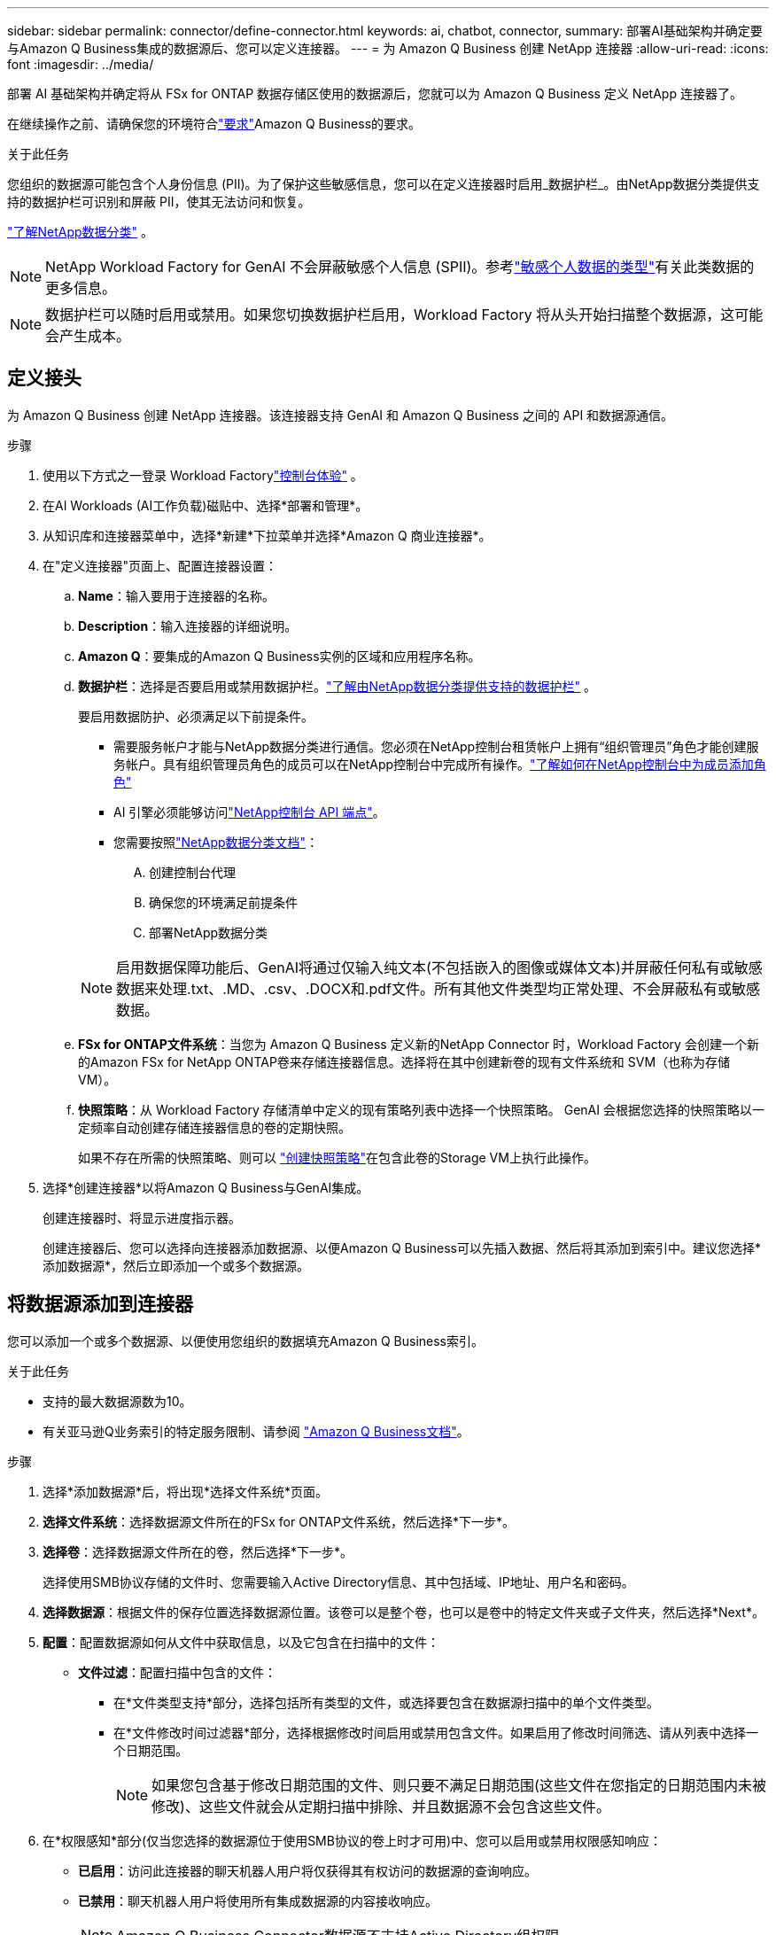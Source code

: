 ---
sidebar: sidebar 
permalink: connector/define-connector.html 
keywords: ai, chatbot, connector, 
summary: 部署AI基础架构并确定要与Amazon Q Business集成的数据源后、您可以定义连接器。 
---
= 为 Amazon Q Business 创建 NetApp 连接器
:allow-uri-read: 
:icons: font
:imagesdir: ../media/


[role="lead"]
部署 AI 基础架构并确定将从 FSx for ONTAP 数据存储区使用的数据源后，您就可以为 Amazon Q Business 定义 NetApp 连接器了。

在继续操作之前、请确保您的环境符合link:requirements-connector.html["要求"]Amazon Q Business的要求。

.关于此任务
您组织的数据源可能包含个人身份信息 (PII)。为了保护这些敏感信息，您可以在定义连接器时启用_数据护栏_。由NetApp数据分类提供支持的数据护栏可识别和屏蔽 PII，使其无法访问和恢复。

link:https://docs.netapp.com/us-en/data-services-data-classification/concept-cloud-compliance.html["了解NetApp数据分类"^] 。


NOTE: NetApp Workload Factory for GenAI 不会屏蔽敏感个人信息 (SPII)。参考link:https://docs.netapp.com/us-en/data-services-data-classification/reference-private-data-categories.html#types-of-sensitive-personal-data["敏感个人数据的类型"^]有关此类数据的更多信息。


NOTE: 数据护栏可以随时启用或禁用。如果您切换数据护栏启用，Workload Factory 将从头开始扫描整个数据源，这可能会产生成本。



== 定义接头

为 Amazon Q Business 创建 NetApp 连接器。该连接器支持 GenAI 和 Amazon Q Business 之间的 API 和数据源通信。

.步骤
. 使用以下方式之一登录 Workload Factorylink:https://docs.netapp.com/us-en/workload-setup-admin/console-experiences.html["控制台体验"^] 。
. 在AI Workloads (AI工作负载)磁贴中、选择*部署和管理*。
. 从知识库和连接器菜单中，选择*新建*下拉菜单并选择*Amazon Q 商业连接器*。
. 在"定义连接器"页面上、配置连接器设置：
+
.. *Name*：输入要用于连接器的名称。
.. *Description*：输入连接器的详细说明。
.. *Amazon Q*：要集成的Amazon Q Business实例的区域和应用程序名称。
.. *数据护栏*：选择是否要启用或禁用数据护栏。link:https://docs.netapp.com/us-en/data-services-data-classification/concept-cloud-compliance.html["了解由NetApp数据分类提供支持的数据护栏"^] 。
+
要启用数据防护、必须满足以下前提条件。

+
*** 需要服务帐户才能与NetApp数据分类进行通信。您必须在NetApp控制台租赁帐户上拥有“组织管理员”角色才能创建服务帐户。具有组织管理员角色的成员可以在NetApp控制台中完成所有操作。link:https://docs.netapp.com/us-en/console-setup-admin/task-iam-manage-members-permissions.html#add-a-role-to-a-member["了解如何在NetApp控制台中为成员添加角色"^]
*** AI 引擎必须能够访问link:https://api.bluexp.netapp.com["NetApp控制台 API 端点"^]。
*** 您需要按照link:https://docs.netapp.com/us-en/data-services-data-classification/task-deploy-cloud-compliance.html#quick-start["NetApp数据分类文档"^]：
+
.... 创建控制台代理
.... 确保您的环境满足前提条件
.... 部署NetApp数据分类






+

NOTE: 启用数据保障功能后、GenAI将通过仅输入纯文本(不包括嵌入的图像或媒体文本)并屏蔽任何私有或敏感数据来处理.txt、.MD、.csv、.DOCX和.pdf文件。所有其他文件类型均正常处理、不会屏蔽私有或敏感数据。

+
.. *FSx for ONTAP文件系统*：当您为 Amazon Q Business 定义新的NetApp Connector 时，Workload Factory 会创建一个新的Amazon FSx for NetApp ONTAP卷来存储连接器信息。选择将在其中创建新卷的现有文件系统和 SVM（也称为存储 VM）。
.. *快照策略*：从 Workload Factory 存储清单中定义的现有策略列表中选择一个快照策略。  GenAI 会根据您选择的快照策略以一定频率自动创建存储连接器信息的卷的定期快照。
+
如果不存在所需的快照策略、则可以 https://docs.netapp.com/us-en/ontap/data-protection/create-snapshot-policy-task.html["创建快照策略"^]在包含此卷的Storage VM上执行此操作。



. 选择*创建连接器*以将Amazon Q Business与GenAI集成。
+
创建连接器时、将显示进度指示器。

+
创建连接器后、您可以选择向连接器添加数据源、以便Amazon Q Business可以先插入数据、然后将其添加到索引中。建议您选择*添加数据源*，然后立即添加一个或多个数据源。





== 将数据源添加到连接器

您可以添加一个或多个数据源、以便使用您组织的数据填充Amazon Q Business索引。

.关于此任务
* 支持的最大数据源数为10。
* 有关亚马逊Q业务索引的特定服务限制、请参阅 https://docs.aws.amazon.com/kendra/latest/dg/quotas.html["Amazon Q Business文档"^]。


.步骤
. 选择*添加数据源*后，将出现*选择文件系统*页面。
. *选择文件系统*：选择数据源文件所在的FSx for ONTAP文件系统，然后选择*下一步*。
. *选择卷*：选择数据源文件所在的卷，然后选择*下一步*。
+
选择使用SMB协议存储的文件时、您需要输入Active Directory信息、其中包括域、IP地址、用户名和密码。

. *选择数据源*：根据文件的保存位置选择数据源位置。该卷可以是整个卷，也可以是卷中的特定文件夹或子文件夹，然后选择*Next*。
. *配置*：配置数据源如何从文件中获取信息，以及它包含在扫描中的文件：
+
** *文件过滤*：配置扫描中包含的文件：
+
*** 在*文件类型支持*部分，选择包括所有类型的文件，或选择要包含在数据源扫描中的单个文件类型。
*** 在*文件修改时间过滤器*部分，选择根据修改时间启用或禁用包含文件。如果启用了修改时间筛选、请从列表中选择一个日期范围。
+

NOTE: 如果您包含基于修改日期范围的文件、则只要不满足日期范围(这些文件在您指定的日期范围内未被修改)、这些文件就会从定期扫描中排除、并且数据源不会包含这些文件。





. 在*权限感知*部分(仅当您选择的数据源位于使用SMB协议的卷上时才可用)中、您可以启用或禁用权限感知响应：
+
** *已启用*：访问此连接器的聊天机器人用户将仅获得其有权访问的数据源的查询响应。
** *已禁用*：聊天机器人用户将使用所有集成数据源的内容接收响应。
+

NOTE: Amazon Q Business Connector数据源不支持Active Directory组权限。



. 选择*添加*以将此数据源添加到Amazon Q Business连接器。


.结果
数据源嵌入到Amazon Q Business索引中。当数据源完全嵌入时、状态将从"嵌入"更改为"嵌入"。

向连接器添加单个数据源后、您可以在Amazon Q Business聊天机器人环境中对其进行测试、并进行任何必要的更改、然后再向用户提供服务。您也可以按照相同的步骤向连接器添加其他数据源。
